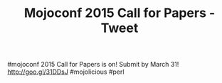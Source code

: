 #+TITLE: Mojoconf 2015 Call for Papers - Tweet

#mojoconf 2015 Call for Papers is on! Submit by March 31! http://goo.gl/31DDsJ #mojolicious #perl
 

